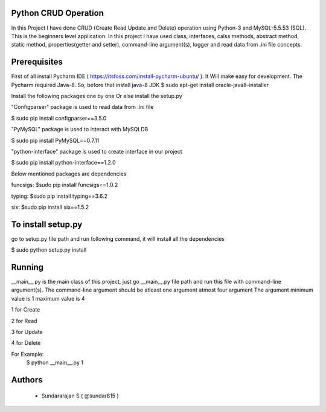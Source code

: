 Python CRUD Operation
=====================
In this Project I have done CRUD (Create Read Update and Delete) operation using Python-3 and MySQL-5.5.53
(SQL). This is the beginners level application. In this project I have used class, interfaces, calss methods, abstract method, static method, properties(getter and setter), command-line argument(s), logger and read data from .ini file concepts.

Prerequisites
=============
First of all install Pycharm IDE ( https://itsfoss.com/install-pycharm-ubuntu/ ). It Will make easy for development.
The Pycharm required Java-8. So, before that install java-8 JDK
$ sudo apt-get install oracle-java8-installer

Install the following packages one by one Or else install the setup.py

"Configparser" package is used to read data from .ini file

$ sudo pip install configparser==3.5.0

"PyMySQL" package is used to interact with MySQLDB

$ sudo pip install PyMySQL==0.7.11

"python-interface" package is used to create interface in our project

$ sudo pip install python-interface==1.2.0

Below mentioned packages are dependencies

funcsigs: $sudo pip install funcsigs==1.0.2

typing: $sudo pip install typing==3.6.2

six: $sudo pip install six==1.5.2

To install setup.py
===================
go to setup.py file path and run following command, it will install all the dependencies

$ sudo python setup.py install

Running
=======
__main__.py is the main class of this project, just go __main__.py file path and run this file with command-line argument(s). The command-line argument should be atleast one argument atmost four argument
The argument minimum value is 1 maximum value is 4

1 for Create

2 for Read

3 for Update

4 for Delete

For Example: 
	$ python __main__.py 1
Authors
=======
 * Sundararajan S ( @sundar815 )

